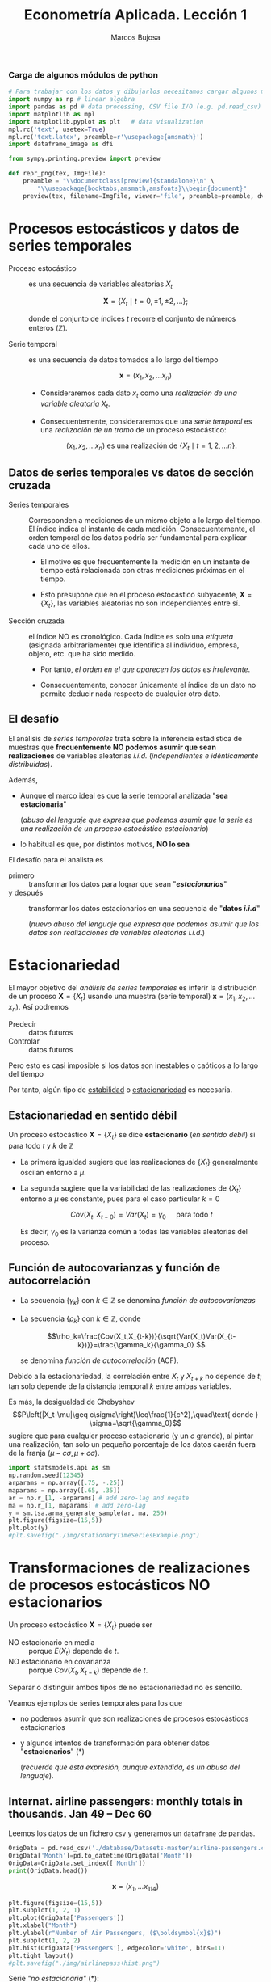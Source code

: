 #+TITLE: Econometría Aplicada. Lección 1
#+author: Marcos Bujosa

# +OPTIONS: toc:nil

#+EXCLUDE_TAGS: pngoutput noexport

#+startup: shrink


#+LATEX_HEADER_EXTRA: \usepackage{lmodern}
#+LATEX_HEADER_EXTRA: \usepackage{tabularx}
#+LATEX_HEADER_EXTRA: \usepackage{booktabs}
# +LATEX_HEADER: \hypersetup{colorlinks=true, linkcolor=blue}

#+LATEX: \maketitle

#+attr_ipynb: (slideshow . ((slide_type . notes)))
#+BEGIN_SRC emacs-lisp :exports none :results silent
(use-package ox-ipynb
  :load-path (lambda () (expand-file-name "ox-ipynb" scimax-dir)))
#+END_SRC

***  Carga de algunos módulos de python
   :PROPERTIES:
   :metadata: (slideshow . ((slide_type . notes)))
   :UNNUMBERED: t 
   :END:
   
#+attr_ipynb: (slideshow . ((slide_type . notes)))
#+BEGIN_SRC jupyter-python :results none
# Para trabajar con los datos y dibujarlos necesitamos cargar algunos módulos de python
import numpy as np # linear algebra
import pandas as pd # data processing, CSV file I/O (e.g. pd.read_csv)
import matplotlib as mpl
import matplotlib.pyplot as plt   # data visualization
mpl.rc('text', usetex=True)
mpl.rc('text.latex', preamble=r'\usepackage{amsmath}')
import dataframe_image as dfi
#+END_SRC

#+attr_ipynb: (slideshow . ((slide_type . notes)))
#+BEGIN_SRC jupyter-python :results none
from sympy.printing.preview import preview

def repr_png(tex, ImgFile):
    preamble = "\\documentclass[preview]{standalone}\n" \
        "\\usepackage{booktabs,amsmath,amsfonts}\\begin{document}"    
    preview(tex, filename=ImgFile, viewer='file', preamble=preamble, dvioptions=['-D','250'])
#+END_SRC


* Procesos estocásticos y datos de series temporales
   :PROPERTIES:
   :metadata: (slideshow . ((slide_type . slide)))
   :END:

- Proceso estocástico :: es una secuencia de variables aleatorias $X_t$

  $$\boldsymbol{X}=\{X_t \mid t=0,\pm1,\pm2,\ldots\};$$

  #+LATEX: \noindent
  donde el conjunto de índices $t$ recorre el conjunto de números enteros $(\mathbb{Z})$.

- Serie temporal :: es una secuencia de datos tomados a lo largo del tiempo
  
  $$\boldsymbol{x} = (x_1, x_2,\ldots x_n)$$

  - Consideraremos cada dato $x_t$ como una /realización de una
    variable aleatoria/ $X_t$.

  - Consecuentemente, consideraremos que una /serie temporal/ es una
    /realización de un tramo/ de un proceso estocástico: 

   $$(x_1, x_2,\ldots x_n) \text{ es una realización de }\{X_t \mid t=1,2,\ldots n\}.$$


** Datos de series temporales vs datos de sección cruzada
   :PROPERTIES:
   :metadata: (slideshow . ((slide_type . subslide)))
   :END:

- Series temporales :: Corresponden a mediciones de un mismo objeto a
  lo largo del tiempo. El índice indica el instante de cada medición.
  Consecuentemente, el orden temporal de los datos podría ser
  fundamental para explicar cada uno de ellos.

  - El motivo es que frecuentemente la medición en un instante de
    tiempo está relacionada con otras mediciones próximas en el
    tiempo.

  - Esto presupone que en el proceso estocástico subyacente,
    $\boldsymbol{X}=\{X_t\}$, las variables aleatorias no son
    independientes entre sí.

#+attr_ipynb: (slideshow . ((slide_type . fragment)))
- Sección cruzada ::  el índice NO es cronológico. Cada índice es solo
  una /etiqueta/ (asignada arbitrariamente) que identifica al
  individuo, empresa, objeto, etc. que ha sido medido.
  
  - Por tanto, /el orden en el que aparecen los datos es irrelevante/.

  - Consecuentemente, conocer únicamente el índice de un dato no
    permite deducir nada respecto de cualquier otro dato.


** El desafío
   :PROPERTIES:
   :metadata: (slideshow . ((slide_type . slide)))
   :END:

El análisis de /series temporales/ trata sobre la inferencia
estadística de muestras que *frecuentemente NO podemos asumir que sean
realizaciones* de variables aleatorias /i.i.d./ (/independientes e
idénticamente distribuidas/). 


#+attr_ipynb: (slideshow . ((slide_type . fragment)))
Además,
- Aunque el marco ideal es que la serie temporal analizada "*sea estacionaria*"
  #+LATEX: \newline  \noindent
  (/abuso del lenguaje que expresa que podemos asumir que la serie es
  una realización de un proceso estocástico estacionario/)
- lo habitual es que, por distintos motivos, *NO lo sea*

#+attr_ipynb: (slideshow . ((slide_type . subslide)))
El desafío para el analista es
- primero :: transformar los datos para lograr que sean "*/estacionarios/*"
- y después :: transformar los datos estacionarios en una secuencia de
  "*datos /i.i.d/*"
  #+LATEX: \newline  \noindent
  (/nuevo abuso del lenguaje que expresa que podemos asumir que los
  datos son realizaciones de variables aleatorias i.i.d./)


# ([[https://web.stat.tamu.edu/~pourahm/fts.htm][Pourahmadi 2001]])


* Estacionariedad
   :PROPERTIES:
   :metadata: (slideshow . ((slide_type . slide)))
   :END:

El mayor objetivo del /análisis de series temporales/ es inferir la
distribución de un proceso $\boldsymbol{X}=\{X_t\}$ usando una muestra
(serie temporal) $\boldsymbol{x}=(x_1, x_2,\ldots x_n)$. Así podremos
- Predecir :: datos futuros
- Controlar :: datos futuros
Pero esto es casi imposible si los datos son inestables o caóticos a
lo largo del tiempo

Por tanto, algún tipo de _estabilidad_ o _estacionariedad_ es
necesaria.


** Estacionariedad en sentido débil
   :PROPERTIES:
   :metadata: (slideshow . ((slide_type . subslide)))
   :END:
Un proceso estocástico $\boldsymbol{X}=\{X_t\}$ se dice *estacionario*
(/en sentido débil/) si para todo $t$ y $k$ de $\mathbb{Z}$
\begin{eqnarray}
E(X_t)  & = \mu \\
Cov(X_t,X_{t-k}) & = \gamma_k
\end{eqnarray}

- La primera igualdad sugiere que las realizaciones de $\{X_t\}$
  generalmente oscilan entorno a $\mu$.

- La segunda sugiere que la variabilidad de las realizaciones de
  $\{X_t\}$ entorno a $\mu$ es constante, pues para el caso particular
  $k=0$

  $$Cov(X_t,X_{t-0})=Var(X_t) = \gamma_0\quad\text{ para todo } t$$

  #+LATEX: \newline  \noindent
  Es decir, $\gamma_0$ es la varianza común a todas las variables
  aleatorias del proceso.
 

** Función de autocovarianzas y función de autocorrelación
   :PROPERTIES:
   :metadata: (slideshow . ((slide_type . subslide)))
   :END:
- La secuencia $\{\gamma_k\}$ con $k\in\mathbb{Z}$ se denomina
  /función de autocovarianzas/

- La secuencia $\{\rho_k\}$ con $k\in\mathbb{Z}$, donde
     
  $$\rho_k=\frac{Cov(X_t,X_{t-k})}{\sqrt{Var(X_t)Var(X_{t-k})}}=\frac{\gamma_k}{\gamma_0} $$
   
  #+LATEX: \newline  \noindent
  se denomina /función de autocorrelación/ (ACF).

#+attr_ipynb: (slideshow . ((slide_type . fragment)))
#+LATEX: \newline  \noindent
Debido a la estacionariedad, la correlación entre $X_t$ y $X_{t+k}$ no
depende de $t$; tan solo depende de la distancia temporal $k$ entre
ambas variables.

#+attr_ipynb: (slideshow . ((slide_type . subslide)))
Es más, la desigualdad de Chebyshev
$$P\left(|X_t-\mu|\geq c\sigma\right)\leq\frac{1}{c^2},\quad\text{ donde } \sigma=\sqrt{\gamma_0}$$
sugiere que para cualquier proceso estacionario (y un $c$ grande), al
pintar una realización, tan solo un pequeño porcentaje de los datos
caerán fuera de la franja $\left(\mu-c\sigma, \mu+c\sigma\right)$.

#+attr_ipynb: (slideshow . ((slide_type . notes)))
#+BEGIN_SRC jupyter-python :results file silent :file ./img/stationaryTimeSeriesExample.png
import statsmodels.api as sm
np.random.seed(12345)
arparams = np.array([.75, -.25])
maparams = np.array([.65, .35])
ar = np.r_[1, -arparams] # add zero-lag and negate
ma = np.r_[1, maparams] # add zero-lag
y = sm.tsa.arma_generate_sample(ar, ma, 250)
plt.figure(figsize=(15,5))
plt.plot(y)
#plt.savefig("./img/stationaryTimeSeriesExample.png")
#+END_SRC

[[./img/stationaryTimeSeriesExample.png]]




* Transformaciones de realizaciones de procesos estocásticos NO estacionarios
   :PROPERTIES:
   :metadata: (slideshow . ((slide_type . slide)))
   :END:
Un proceso estocástico $\mathbf{X}=\{X_t\}$ puede ser
- NO estacionario en media :: porque $E(X_t)$ depende de $t$.
- NO estacionario en covarianza :: porque $Cov(X_t,X_{t-k})$ depende de $t$.
Separar o distinguir ambos tipos de no estacionariedad no es sencillo.

#+attr_ipynb: (slideshow . ((slide_type . fragment)))
Veamos ejemplos de series temporales para los que 
- no podemos asumir que son realizaciones de procesos estocásticos
  estacionarios
- y algunos intentos de transformación para obtener datos
  "*estacionarios*" (*)
  #+LATEX: \newline  \noindent
  (/recuerde que esta expresión, aunque extendida, es un abuso del
  lenguaje/).


** Internat. airline passengers: monthly totals in thousands. Jan 49 – Dec 60
   :PROPERTIES:
   :metadata: (slideshow . ((slide_type . slide)))
   :END:


#+attr_ipynb: (slideshow . ((slide_type . notes)))
Leemos los datos de un fichero =csv= y generamos un =dataframe= de pandas.
#+attr_ipynb: (slideshow . ((slide_type . notes)))
#+BEGIN_SRC jupyter-python :exports code
OrigData = pd.read_csv('./database/Datasets-master/airline-passengers.csv')
OrigData['Month']=pd.to_datetime(OrigData['Month'])
OrigData=OrigData.set_index(['Month'])
print(OrigData.head())
#+END_SRC

#+RESULTS:
:RESULTS:
            Passengers
Month                 
1949-01-01         112
1949-02-01         118
1949-03-01         132
1949-04-01         129
1949-05-01         121
:END:


$$\boldsymbol{x}=(x_1,\ldots x_{114})$$


#+attr_ipynb: (slideshow . ((slide_type . notes)))
#+NAME: figura-airlinepass
#+BEGIN_SRC jupyter-python :results file silent :file ./img/airlinepass+hist.png
plt.figure(figsize=(15,5))
plt.subplot(1, 2, 1)
plt.plot(OrigData['Passengers'])
plt.xlabel("Month")
plt.ylabel(r"Number of Air Passengers, ($\boldsymbol{x}$)")
plt.subplot(1, 2, 2)
plt.hist(OrigData['Passengers'], edgecolor='white', bins=11)
plt.tight_layout()
#plt.savefig("./img/airlinepass+hist.png")
#+END_SRC



[[./img/airlinepass+hist.png]]

Serie /"no estacionaria"/ (*):
- La media crece de año en año
- La variabilidad estacional crece de año en año (fíjese en la
  diferencia entre el verano y el otoño de cada año)

*** Trasformación logarítmica de los datos
   :PROPERTIES:
   :metadata: (slideshow . ((slide_type . subslide)))
   :END:


- Al aplicar la función logarítmica transformamos *monótonamente* los
  datos estabilizando la varianza cuando los valores son mayores que
  0.567 (aprox.)

- ¡Pero ocurre lo contrario, pues se amplifica el valor absoluto,
  cuando los valores están entre 0 y 0.567! De hecho,
  $\lim\limits_{x\to\infty} \ln(x)=-\infty$

- Además, /el logaritmo no está definido para valores negativos/.

#+attr_ipynb: (slideshow . ((slide_type . notes)))
#+NAME: funcion_logaritmica
#+BEGIN_SRC jupyter-python :results file silent :file ./img/funcion_logaritmica.png
# Definir el rango de valores para x (empezando desde un número positivo ya que log(0) no está definido)
x = np.linspace(0.01, 7, 400)  # Valores de 0.1 a 10

# Calcular y = log(x)
y = np.log(x)

# Crear el gráfico
plt.figure(figsize=(16, 5))
plt.plot(x, y, label='y = ln(x)')

# Añadir etiquetas y título
plt.xlabel('x')
plt.ylabel('ln(x)')
plt.title('Gráfico de la función logarítmica y = ln(x)')
plt.axhline(0, color='black',linewidth=0.5)
plt.axvline(0, color='black',linewidth=0.5)
plt.grid(color = 'gray', linestyle = '--', linewidth = 0.5)
plt.legend()
#plt.savefig("./img/funcion_logaritmica.png")
#+END_SRC
# Establecer la escala logarítmica en el eje x
# #plt.xscale('log')

# Mostrar el gráfico
# #plt.show()



[[./img/funcion_logaritmica.png]]


#+attr_ipynb: (slideshow . ((slide_type . subslide)))

$$\ln\boldsymbol{x}=\Big(\ln(x_1),\ldots \ln(x_{114})\Big)$$

#+attr_ipynb: (slideshow . ((slide_type . notes)))
Vamos a crear un nuevo =dataframe= con los datos originales y varias transformaciones de los datos
#+attr_ipynb: (slideshow . ((slide_type . notes)))
#+BEGIN_SRC jupyter-python :exports code :results silent
TransformedData = OrigData.copy()
TransformedData['dataLog'] = np.log(OrigData['Passengers'])
TransformedData['dataLogDiff'] = TransformedData['dataLog'].diff(1)
TransformedData['dataLogDiffDiff12'] = TransformedData['dataLogDiff'].diff(12)
#+END_SRC

#+attr_ipynb: (slideshow . ((slide_type . notes)))
#+NAME: figura-airlinepass-log
#+BEGIN_SRC jupyter-python :results file silent :file ./img/airlinepass_log+hist.png
plt.figure(figsize=(15,5))
plt.subplot(1, 2, 1)
plt.plot(TransformedData['dataLog'])
plt.xlabel("Month")
plt.ylabel(r"Log-Passengers, ($\ln\boldsymbol{x}$) ")
plt.subplot(1, 2, 2)
plt.hist(TransformedData['dataLog'], edgecolor='white', bins=11)
plt.tight_layout()
#plt.savefig("./img/airlinepass_log+hist.png")
#+END_SRC



[[./img/airlinepass_log+hist.png]]

Ésta tampoco parece la realización de un proceso estocástico /estacionario/
- Ahora la variabilidad estacional parece mantenerse de año en año
- Pero la media sigue creciendo de año en año

*** Primera diferencia del logarítmo de los datos
   :PROPERTIES:
   :metadata: (slideshow . ((slide_type . subslide)))
   :END:

$$\boldsymbol{y}=\nabla\ln\boldsymbol{x}=\Big(\big[\ln(x_2)-\ln(x_1)\big],\ldots\; \big[\ln(x_{114})-\ln(x_{113})\big]\Big)$$

#+attr_ipynb: (slideshow . ((slide_type . notes)))
#+NAME: figura-airlinepass-log-diff
#+BEGIN_SRC jupyter-python :results file silent :file ./img/airlinepass_logDiff+hist.png
plt.figure(figsize=(15,5))
plt.subplot(1, 2, 1)
plt.plot(TransformedData['dataLogDiff'])
plt.xlabel("Month")
plt.ylabel(r"$\nabla\ln\boldsymbol{x}$")
plt.subplot(1, 2, 2)
plt.hist(TransformedData['dataLogDiff'], edgecolor='white', bins=11)
plt.tight_layout()
#plt.savefig("./img/airlinepass_logDiff+hist.png")
#+END_SRC



[[./img/airlinepass_logDiff+hist.png]]


Esta serie tampoco parece /"estacionaria"/ (*)
- Hay un componente periódico (de naturaleza estacional), debido a que
  hay pocos viajes en otoño y muchos en Navidad, Semana Santa y verano
  (i.e., el número esperado de viajeros parece cambiar en función del
  mes o estación del año).
# - Por tanto la varianza también cambia en las distintas estaciones.

*** Diferencia estacional de la primera diferencia del logarítmo de los datos
   :PROPERTIES:
   :metadata: (slideshow . ((slide_type . subslide)))
   :END:

$$\boldsymbol{z}=\nabla_{12}(\nabla\ln\boldsymbol{x})=\nabla_{12}(\boldsymbol{y})=\Big((y_{13}-y_{1}),\ldots\; (y_{113}-y_{101})\Big)$$

#+attr_ipynb: (slideshow . ((slide_type . notes)))
#+NAME: figura-airlinepass-log-diff-diff12
#+BEGIN_SRC jupyter-python :results file silent :file ./img/airlinepass_logDiffDiff12+hist.png
plt.figure(figsize=(15,5))
plt.subplot(1, 2, 1)
plt.plot(TransformedData['dataLogDiffDiff12'])
plt.xlabel("Month")
plt.ylabel(r"$\nabla_{12}(\nabla\ln\boldsymbol{x})$")
plt.subplot(1, 2, 2)
plt.hist(TransformedData['dataLogDiffDiff12'], edgecolor='white', bins=11)
plt.tight_layout()
#plt.savefig("./img/airlinepass_logDiffDiff12+hist.png")
#+END_SRC



[[./img/airlinepass_logDiffDiff12+hist.png]]


Esta serie se aproxima más al aspecto de la realización de un proceso /estacionario/
- Aunque parece haber más varianza a principios de los 50 que a finales
- De propina, el histograma sugiere una distribución aproximadamente Gaussiana


** Tasa logarítmica de crecimiento
   :PROPERTIES:
   :metadata: (slideshow . ((slide_type . slide)))
   :END:

#+attr_ipynb: (slideshow . ((slide_type . notes)))
#+BEGIN_SRC jupyter-python  :results none
START = 100
UnoPorCiento = lambda n0, t: n0 if t<=1 else 1.01 * UnoPorCiento(n0, t-1)
TasaLogCrecimiento = pd.DataFrame({'$y_t$':[UnoPorCiento(START,t+1) for t in range(10)]})
TasaLogCrecimiento['$\\frac{y_t-y_{t-1}}{y_{t-1}}$'] = TasaLogCrecimiento['$y_t$'].pct_change()
TasaLogCrecimiento['$\\ln y_t$'] = np.log(TasaLogCrecimiento['$y_t$'])
TasaLogCrecimiento['$\\nabla\\ln\\boldsymbol{y}$'] = TasaLogCrecimiento['$\\ln y_t$'] - TasaLogCrecimiento['$\\ln y_t$'].shift(+1)
TasaLogCrecimiento['$\\frac{y_t-y_{0}}{y_{0}}$'] = TasaLogCrecimiento['$y_t$'].apply(lambda x: ((x/START)-1))
TasaLogCrecimiento['$\\ln y_t- \\ln y_{0}$'] = TasaLogCrecimiento['$\\ln y_t$'] - TasaLogCrecimiento['$\\ln y_t$'].iloc[0]
#+END_SRC

#+attr_ipynb: (slideshow . ((slide_type . notes)))
#+BEGIN_SRC jupyter-python :results file silent :file ./img/TasaLogCrecimiento.png
dfi.export(TasaLogCrecimiento, "./img/TasaLogCrecimiento.png", use_mathjax=True, dpi=200)
#+END_SRC

La tasa logarítmica de variación de $\boldsymbol{y}$ se define como
$z_t=\ln{y_t}-\ln{y_{t-1}};$ es decir

$$\boldsymbol{z}=\nabla\ln\boldsymbol{y} = \Big(\big[\ln(y_2)-\ln(y_1)\big],\ldots\; \big[\ln(y_{n})-\ln(y_{n-1})\big]\Big)$$

y se /aproxima/ a la tasa de crecimiento (en tanto por uno) si el
incremento es pequeño.


#+attr_ipynb: (slideshow . ((slide_type . subslide)))
#+attr_org: :width 700
#+attr_html: :width 250px
#+attr_latex: :width 250px
[[file:./img/TasaLogCrecimiento.png]]



*** Observaciones sobre los datos transformados
   :PROPERTIES:
   :metadata: (slideshow . ((slide_type . subslide)))
   :END:


#+begin_export html
<style>
.reveal  td {font-size: 135%;}
</style>
#+end_export
#+ATTR_LATEX: :align |p{3.8cm}|p{11.9cm}|
| Transformación  de la serie temporal @@latex:\newline@@ $\displaystyle \boldsymbol{y}=\{y_t\},\; t=1:n$ | Observaciones                                                                                                                                                             |
|---------------------------------------------------------------------------------------------------------+---------------------------------------------------------------------------------------------------------------------------------------------------------------------------|
| $\boldsymbol{z}=\ln\boldsymbol{y}=\{\ln y_t\}$                                                          | A veces independiza la volatilidad del nivel e induce normalidad.                                                                                                         |
| $\boldsymbol{z}=\nabla\boldsymbol{y}=\{y_t-y_{t-1}\}$                                                   | Indica al crecimiento absoluto entre  periodos consecutivos.                                                                                                              |
| $\boldsymbol{z}=\nabla\ln\boldsymbol{y}$                                                                | Tasa logarítmica de crecimiento. Aproximación del crecimiento relativo entre periodos consecutivos.                                                                       |
| $\boldsymbol{z}=\nabla\nabla\ln\boldsymbol{y}=\nabla^2\ln\boldsymbol{y}$                                | Cambio en la tasa log, de crecimiento. Indica la “aceleración” en el crecimiento relativo.                                                                                |
| $\boldsymbol{z}=\nabla_{s}\ln\boldsymbol{y}=$ @@latex:\newline\;@@ $\{\ln{y_t}-\ln{y_{t-s}}\}$          | Tasa de crecimiento acumulada en un ciclo estacional completo ($s$ períodos). Cuando el período estacional es de un año, se conoce como “tasa anual” o “tasa interanual”. |
| $\boldsymbol{z}=\nabla\nabla_{s}\ln\boldsymbol{y}$                                                      | Cambio en la tasa de crecimiento acumulada en un ciclo estacional completo. Es un indicador de aceleración en el crecimiento acumulado.                                   |
# :float sideways 


* COMMENT Tabla con org mode                                       :noexport:
   :PROPERTIES:
   :metadata: (slideshow . ((slide_type . notes)))
   :END:
  

#+begin_export html
<style>
.reveal  td {font-size: 120%;}
</style>
#+end_export
#+ATTR_LATEX: :align |c|l|p{2.4cm}|l|p{2.3cm}|p{3.4cm}|l|
|   | $t$ |     $y_t$ | Incremento en tanto por uno | $\ln y_t$ | Primera dife@@latex:\-@@rencia de $\ln\boldsymbol{y}$ | Incremento en tanto por uno desde $t=1$ | $\ln y_t- \ln y_{1}$ |
|---+-----+-----------+-----------------------------+-----------+-------------------------------------------------------+-----------------------------------------+----------------------|
| # |   1 |      100. |                             |  4.605170 |                                                       |                                         |                      |
| # |   2 | 101.00000 |                        0.01 |  4.615120 |                                                0.0100 |                                  0.0100 |               0.0100 |
| # |   3 | 102.01000 |                        0.01 |  4.625071 |                                                0.0100 |                                  0.0201 |               0.0199 |
| # |   4 | 103.03010 |                        0.01 |  4.635021 |                                                0.0100 |                                  0.0303 |               0.0299 |
| # |   5 | 104.06040 |                        0.01 |  4.644971 |                                                0.0100 |                                  0.0406 |               0.0398 |
| # |   6 | 105.10100 |                        0.01 |  4.654922 |                                                0.0100 |                                  0.0510 |               0.0498 |
| # |   7 | 106.15201 |                        0.01 |  4.664872 |                                                0.0100 |                                  0.0615 |               0.0597 |
| # |   8 | 107.21353 |                        0.01 |  4.674823 |                                                0.0100 |                                  0.0721 |               0.0697 |
| # |   9 | 108.28567 |                        0.01 |  4.684773 |                                                0.0100 |                                  0.0829 |               0.0796 |
| # |  10 | 109.36853 |                        0.01 |  4.694723 |                                                0.0100 |                                  0.0937 |               0.0896 |
#+TBLFM: @2$2=1::@3$2..@>$2=(@-1$2)+1;
#+TBLFM: @2$3=100.00::@3$3..@>$3=(@-1$3)*1.01;%.5f
#+TBLFM: @4$4..@>$4=($3-@-1$3)/100;%.2f;f3
#+TBLFM: @2$5..@>$5=log($3);%.6f
#+TBLFM: @4$6..@>$6=$5-@-1$5;%.4f;f3
#+TBLFM: @4$7..@>$7=($3-@2$3)/100;%.4f;f3
#+TBLFM: @4$8..@>$8=$5-@2$5;%.4f;f3

#+latex: \newpage

De lo que hay debajo,  no sé si algo funciona
#+BEGIN_SRC jupyter-python
import IPython
import tabulate

class OrgFormatter(IPython.core.formatters.BaseFormatter):
    format_type = IPython.core.formatters.Unicode('text/org')
    print_method = IPython.core.formatters.ObjectName('_repr_org_')

def pd_dataframe_to_org(df):
    return tabulate.tabulate(df, headers='keys', tablefmt='orgtbl', showindex='always')

ip = get_ipython()
ip.display_formatter.formatters['text/org'] = OrgFormatter()

f = ip.display_formatter.formatters['text/org']
f.for_type_by_name('pandas.core.frame', 'DataFrame', pd_dataframe_to_org)
#+END_SRC



